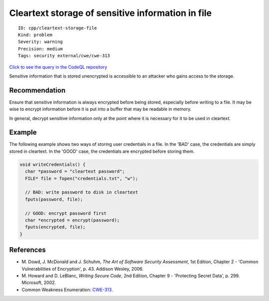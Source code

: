 Cleartext storage of sensitive information in file
==================================================

::

    ID: cpp/cleartext-storage-file
    Kind: problem
    Severity: warning
    Precision: medium
    Tags: security external/cwe/cwe-313

`Click to see the query in the CodeQL
repository <https://github.com/github/codeql/tree/main/cpp/ql/src/Security/CWE/CWE-311/CleartextFileWrite.ql>`__

Sensitive information that is stored unencrypted is accessible to an
attacker who gains access to the storage.

Recommendation
--------------

Ensure that sensitive information is always encrypted before being
stored, especially before writing to a file. It may be wise to encrypt
information before it is put into a buffer that may be readable in
memory.

In general, decrypt sensitive information only at the point where it is
necessary for it to be used in cleartext.

Example
-------

The following example shows two ways of storing user credentials in a
file. In the 'BAD' case, the credentials are simply stored in cleartext.
In the 'GOOD' case, the credentials are encrypted before storing them.

.. code:: c

    void writeCredentials() {
      char *password = "cleartext password";
      FILE* file = fopen("credentials.txt", "w");
      
      // BAD: write password to disk in cleartext
      fputs(password, file);
      
      // GOOD: encrypt password first
      char *encrypted = encrypt(password);
      fputs(encrypted, file);
    }

References
----------

-  M. Dowd, J. McDonald and J. Schuhm, *The Art of Software Security
   Assessment*, 1st Edition, Chapter 2 - 'Common Vulnerabilities of
   Encryption', p. 43. Addison Wesley, 2006.
-  M. Howard and D. LeBlanc, *Writing Secure Code*, 2nd Edition, Chapter
   9 - 'Protecting Secret Data', p. 299. Microsoft, 2002.
-  Common Weakness Enumeration:
   `CWE-313 <https://cwe.mitre.org/data/definitions/313.html>`__.
